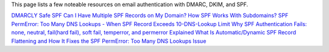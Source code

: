 This page lists a few noteable resources on email authentication with DMARC, DKIM, and SPF.

`DMARCLY <https://dmarcly.com>`_
`Safe SPF <https://dmarcly.com/safe-spf>`_
`Can I Have Multiple SPF Records on My Domain? <https://dmarcly.com/blog/can-i-have-multiple-spf-records-on-my-domain>`_
`How SPF Works With Subdomains? <https://dmarcly.com/blog/how-spf-works-with-subdomains>`_
`SPF PermError: Too Many DNS Lookups - When SPF Record Exceeds 10-DNS-Lookup Limit <https://dmarcly.com/blog/spf-permerror-too-many-dns-lookups-when-spf-record-exceeds-10-dns-lookup-limit>`_
`Why SPF Authentication Fails: none, neutral, fail(hard fail), soft fail, temperror, and permerror Explained <https://dmarcly.com/blog/why-spf-authentication-fails-none-neutral-fail-hard-fail-soft-fail-temperror-and-permerror-explained>`_
`What Is Automatic/Dynamic SPF Record Flattening and How It Fixes the SPF PermError: Too Many DNS Lookups Issue <https://dmarcly.com/blog/what-is-automatic-dynamic-spf-record-flattening-and-how-it-fixes-the-spf-permerror-too-many-dns-lookups-issue>`_
